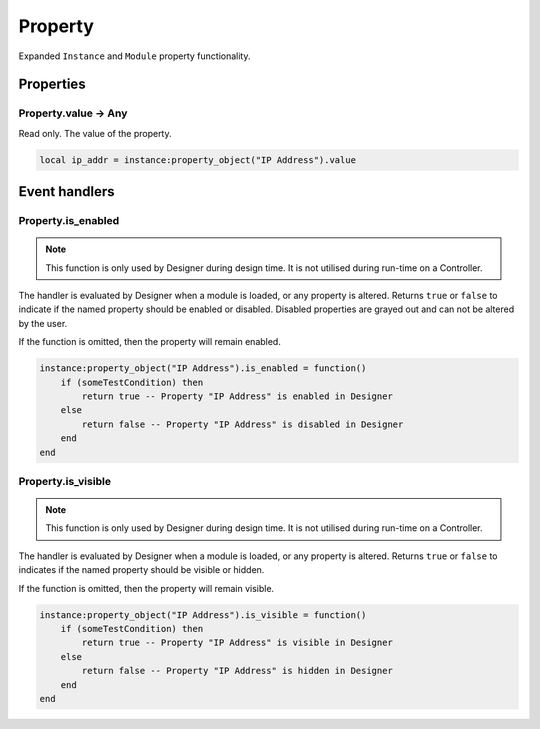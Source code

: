 Property
########

Expanded ``Instance`` and ``Module`` property functionality.

Properties
**********

Property.value -> Any
=====================

Read only. The value of the property.

.. code-block:: lua

    local ip_addr = instance:property_object("IP Address").value

Event handlers
**************

Property.is_enabled
=====================

.. note::
    This function is only used by Designer during design time.
    It is not utilised during run-time on a Controller.

The handler is evaluated by Designer when a module is loaded, or any property is altered.
Returns ``true`` or ``false`` to indicate if the named property should be enabled or disabled.
Disabled properties are grayed out and can not be altered by the user.

If the function is omitted, then the property will remain enabled.

.. code-block:: lua

    instance:property_object("IP Address").is_enabled = function()
        if (someTestCondition) then
            return true -- Property "IP Address" is enabled in Designer
        else
            return false -- Property "IP Address" is disabled in Designer
        end
    end

Property.is_visible
=====================

.. note::
    This function is only used by Designer during design time.
    It is not utilised during run-time on a Controller.

The handler is evaluated by Designer when a module is loaded, or any property is altered.
Returns ``true`` or ``false`` to indicates if the named property should be visible or hidden.

If the function is omitted, then the property will remain visible.

.. code-block:: lua

    instance:property_object("IP Address").is_visible = function()
        if (someTestCondition) then
            return true -- Property "IP Address" is visible in Designer
        else
            return false -- Property "IP Address" is hidden in Designer
        end
    end
